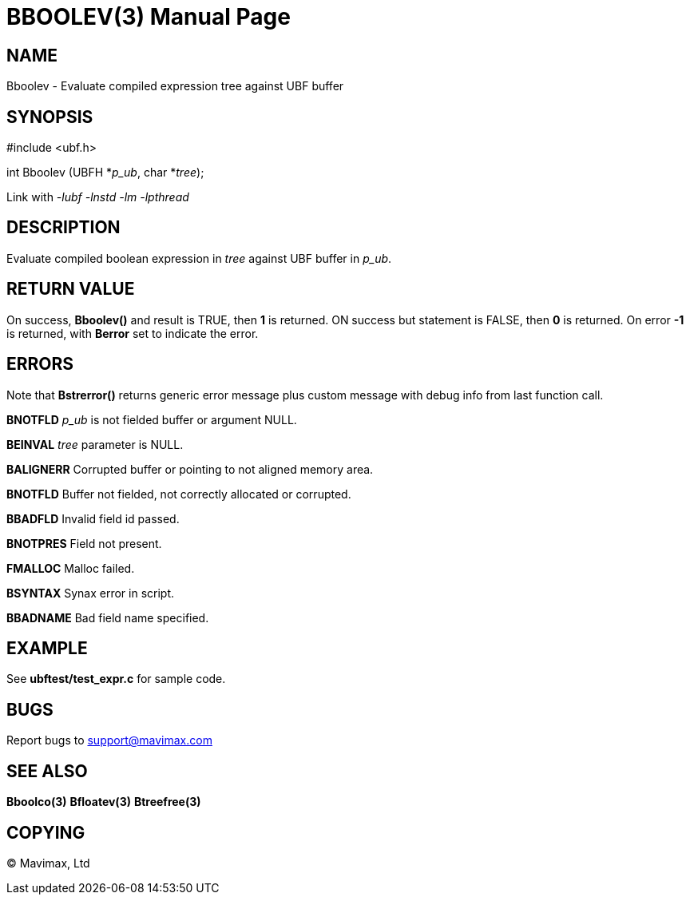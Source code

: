 BBOOLEV(3)
==========
:doctype: manpage


NAME
----
Bboolev - Evaluate compiled expression tree against UBF buffer


SYNOPSIS
--------

#include <ubf.h>

int Bboolev (UBFH *'p_ub', char *'tree');

Link with '-lubf -lnstd -lm -lpthread'

DESCRIPTION
-----------
Evaluate compiled boolean expression in 'tree' against UBF buffer in 'p_ub'.

RETURN VALUE
------------
On success, *Bboolev()* and result is TRUE, then *1* is returned. ON 
success but statement is FALSE, then *0* is returned. 
On error *-1* is returned, with *Berror* set to indicate the error.

ERRORS
------
Note that *Bstrerror()* returns generic error message plus custom message with 
debug info from last function call.

*BNOTFLD* 'p_ub' is not fielded buffer or argument NULL.

*BEINVAL* 'tree' parameter is NULL.

*BALIGNERR* Corrupted buffer or pointing to not aligned memory area.

*BNOTFLD* Buffer not fielded, not correctly allocated or corrupted.

*BBADFLD* Invalid field id passed.

*BNOTPRES* Field not present.

*FMALLOC* Malloc failed.

*BSYNTAX* Synax error in script.

*BBADNAME* Bad field name specified.

EXAMPLE
-------
See *ubftest/test_expr.c* for sample code.

BUGS
----
Report bugs to support@mavimax.com

SEE ALSO
--------
*Bboolco(3)* *Bfloatev(3)* *Btreefree(3)*

COPYING
-------
(C) Mavimax, Ltd

